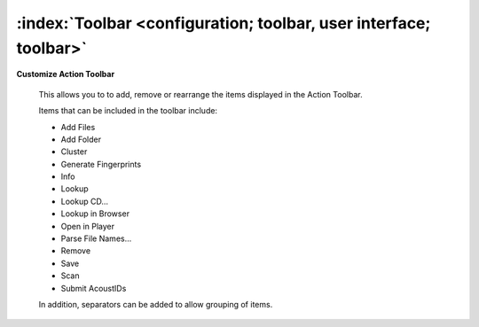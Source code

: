 .. MusicBrainz Picard Documentation Project

:index:`Toolbar <configuration; toolbar, user interface; toolbar>`
==================================================================

.. image:: images/options-interface-toolbar.png
   :width: 100 %

**Customize Action Toolbar**

   This allows you to to add, remove or rearrange the items displayed in the Action Toolbar.

   Items that can be included in the toolbar include:

   * Add Files
   * Add Folder
   * Cluster
   * Generate Fingerprints
   * Info
   * Lookup
   * Lookup CD...
   * Lookup in Browser
   * Open in Player
   * Parse File Names...
   * Remove
   * Save
   * Scan
   * Submit AcoustIDs

   In addition, separators can be added to allow grouping of items.
